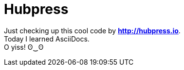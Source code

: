 = Hubpress
:hp-tags: kuripot mode

Just checking up this cool code by *http://hubpress.io*. +
Today I learned AsciiDocs. +
O yiss! ʘ‿ʘ
